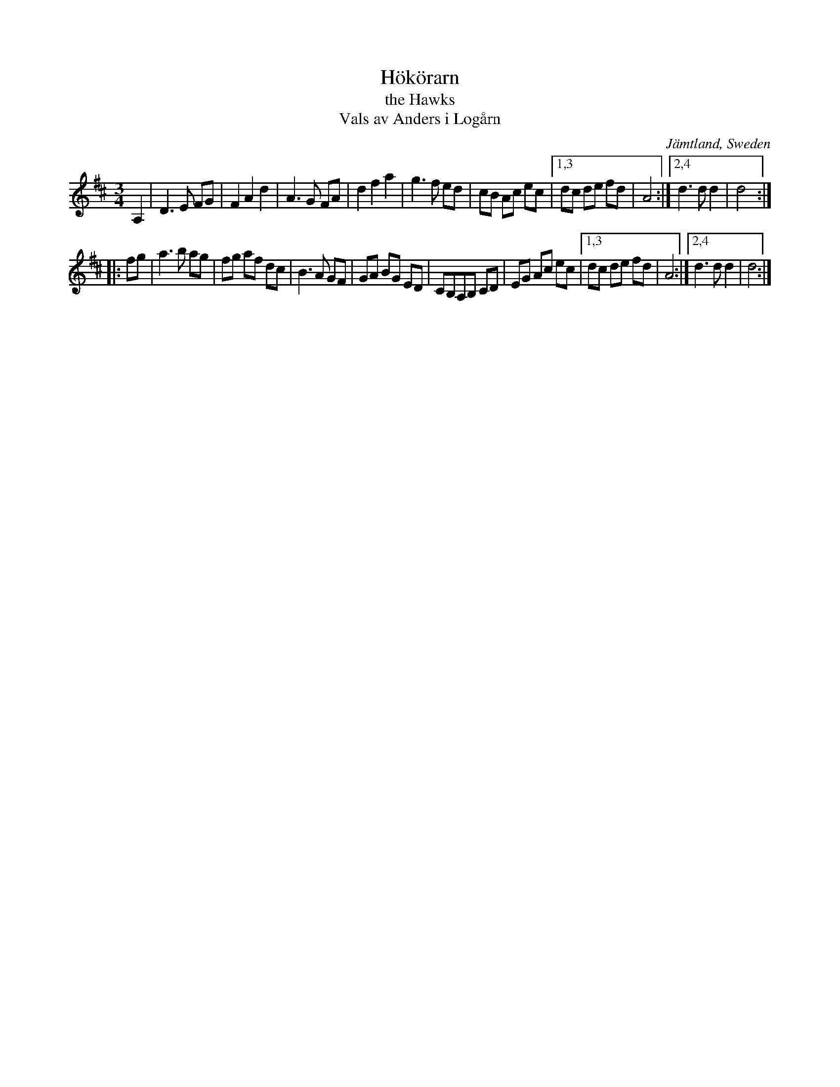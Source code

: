 X: 99
T: H\"ok\"orarn
T: the Hawks
T: Vals av Anders i Log\aarn
O: J\"amtland, Sweden
R: waltz
S: http://folksweden.com/files/099-Hokorarn.pdf (Tim Rued)
Z: 2021 John Chambers <jc:trillian.mit.edu>
M: 3/4
L: 1/8
K: D
A,2 |\
D3 E FG | F2 A2 d2 | A3 G FA | d2 f2 a2 |\
g3 f ed | cB Ac ec |1,3 dc de fd | A4 :|2,4 d3 d d2 | d4 :|
|: fg |\
a3 b ag | fg af dc | B3 A GF | GA BG ED |\
CB,A,B, CD | EG Ac ec |1,3 dc de fd | A4 :|2,4 d3 d d2 | d4 :|
